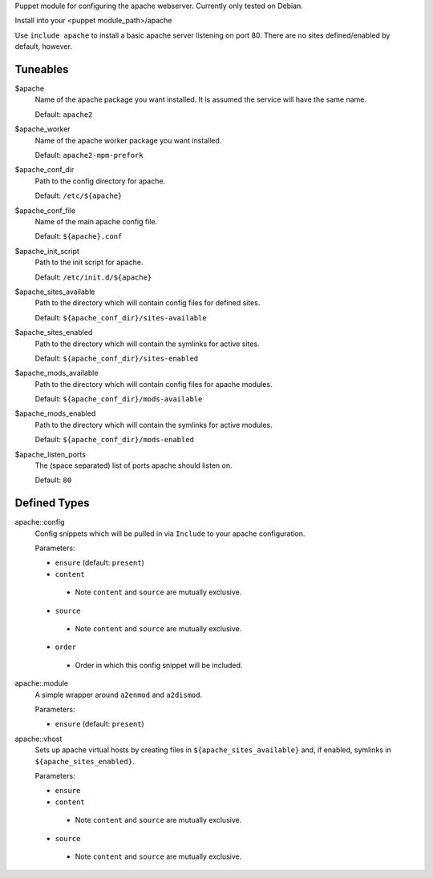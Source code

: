 Puppet module for configuring the apache webserver. Currently
only tested on Debian.

Install into your <puppet module_path>/apache

Use ``include apache`` to install a basic apache server listening on
port 80. There are no sites defined/enabled by default, however.

Tuneables
---------
$apache
     Name of the apache package you want installed. It is assumed the service
     will have the same name.

     Default: ``apache2``

$apache_worker
     Name of the apache worker package you want installed.

     Default: ``apache2-mpm-prefork``

$apache_conf_dir
     Path to the config directory for apache.

     Default: ``/etc/${apache}``

$apache_conf_file
     Name of the main apache config file.

     Default: ``${apache}.conf``

$apache_init_script
     Path to the init script for apache.

     Default: ``/etc/init.d/${apache}``

$apache_sites_available
     Path to the directory which will contain config files for defined sites.

     Default: ``${apache_conf_dir}/sites-available``

$apache_sites_enabled
     Path to the directory which will contain the symlinks for active sites.

     Default: ``${apache_conf_dir}/sites-enabled``

$apache_mods_available
     Path to the directory which will contain config files for apache modules.

     Default: ``${apache_conf_dir}/mods-available``

$apache_mods_enabled
     Path to the directory which will contain the symlinks for active modules.

     Default: ``${apache_conf_dir}/mods-enabled``

$apache_listen_ports
     The (space separated) list of ports apache should listen on.

     Default: ``80``

Defined Types
-------------
apache::config
     Config snippets which will be pulled in via ``Include`` to your apache
     configuration.

     Parameters:

     * ``ensure`` (default: ``present``)
     * ``content``
      * Note ``content`` and ``source`` are mutually exclusive.
     * ``source``
      * Note ``content`` and ``source`` are mutually exclusive.
     * ``order``
      * Order in which this config snippet will be included.

apache::module
     A simple wrapper around ``a2enmod`` and ``a2dismod``.

     Parameters:

     * ``ensure`` (default: ``present``)

apache::vhost
     Sets up apache virtual hosts by creating files in
     ``${apache_sites_available}`` and, if enabled, symlinks in
     ``${apache_sites_enabled}``.

     Parameters:

     * ``ensure``
     * ``content``
      * Note ``content`` and ``source`` are mutually exclusive.
     * ``source``
      * Note ``content`` and ``source`` are mutually exclusive.
